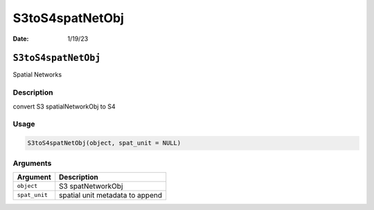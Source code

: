 ================
S3toS4spatNetObj
================

:Date: 1/19/23

``S3toS4spatNetObj``
====================

Spatial Networks

Description
-----------

convert S3 spatialNetworkObj to S4

Usage
-----

.. code:: r

   S3toS4spatNetObj(object, spat_unit = NULL)

Arguments
---------

============= ===============================
Argument      Description
============= ===============================
``object``    S3 spatNetworkObj
``spat_unit`` spatial unit metadata to append
============= ===============================
